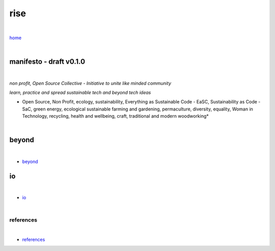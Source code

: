 rise
----

|

`home <https://github.com/risebeyondio>`_

|

manifesto - draft v0.1.0 
========================

|

*non profit, Open Source Collective - Initiative to unite like minded community*

*learn, practice and spread sustainable tech and beyond tech ideas*

* Open Source, Non Profit, ecology, sustainability, Everything as Sustainable Code - EaSC, Sustainability as Code -  SaC, green energy, ecological sustainable farming and gardening,  permaculture, diversity, equality, Woman in Technology, recycling, health and wellbeing, craft, traditional and modern woodworking*

|

beyond
======

|

- `beyond <https://github.com/risebeyondio/beyond>`_

io
==

|

- `io <https://github.com/risebeyondio/io>`_

|

----------
references
----------

|

- `references <https://github.com/risebeyondio/rise/tree/master/references>`_
